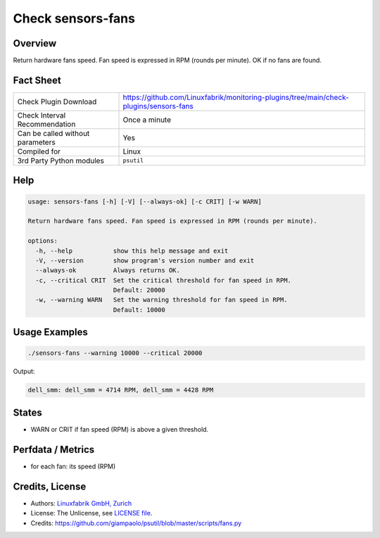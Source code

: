 Check sensors-fans
===================

Overview
--------

Return hardware fans speed. Fan speed is expressed in RPM (rounds per minute). OK if no fans are found.


Fact Sheet
----------

.. csv-table::
    :widths: 30, 70

    "Check Plugin Download",                "https://github.com/Linuxfabrik/monitoring-plugins/tree/main/check-plugins/sensors-fans"
    "Check Interval Recommendation",        "Once a minute"
    "Can be called without parameters",     "Yes"
    "Compiled for",                         "Linux"
    "3rd Party Python modules",             "``psutil``"


Help
----

.. code-block:: text

    usage: sensors-fans [-h] [-V] [--always-ok] [-c CRIT] [-w WARN]

    Return hardware fans speed. Fan speed is expressed in RPM (rounds per minute).

    options:
      -h, --help           show this help message and exit
      -V, --version        show program's version number and exit
      --always-ok          Always returns OK.
      -c, --critical CRIT  Set the critical threshold for fan speed in RPM.
                           Default: 20000
      -w, --warning WARN   Set the warning threshold for fan speed in RPM.
                           Default: 10000


Usage Examples
--------------

.. code-block:: bash

    ./sensors-fans --warning 10000 --critical 20000
    
Output:

.. code-block:: text

    dell_smm: dell_smm = 4714 RPM, dell_smm = 4428 RPM


States
------

* WARN or CRIT if fan speed (RPM) is above a given threshold.


Perfdata / Metrics
------------------

* for each fan: its speed (RPM)


Credits, License
----------------

* Authors: `Linuxfabrik GmbH, Zurich <https://www.linuxfabrik.ch>`_
* License: The Unlicense, see `LICENSE file <https://unlicense.org/>`_.
* Credits: https://github.com/giampaolo/psutil/blob/master/scripts/fans.py
